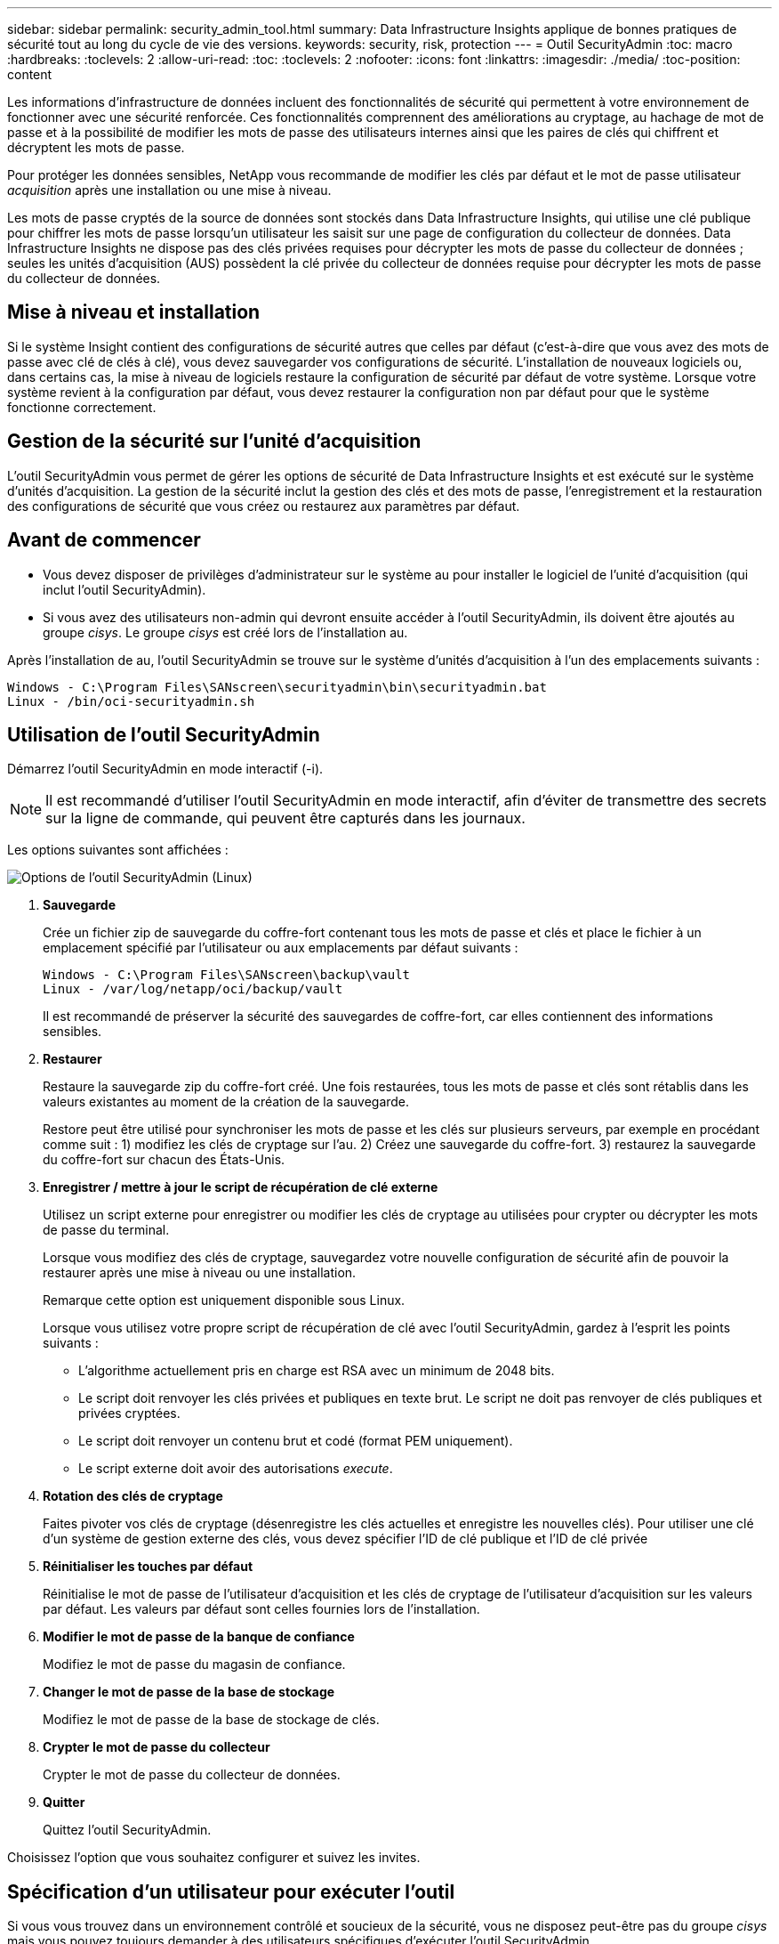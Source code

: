 ---
sidebar: sidebar 
permalink: security_admin_tool.html 
summary: Data Infrastructure Insights applique de bonnes pratiques de sécurité tout au long du cycle de vie des versions. 
keywords: security, risk, protection 
---
= Outil SecurityAdmin
:toc: macro
:hardbreaks:
:toclevels: 2
:allow-uri-read: 
:toc: 
:toclevels: 2
:nofooter: 
:icons: font
:linkattrs: 
:imagesdir: ./media/
:toc-position: content


[role="lead"]
Les informations d'infrastructure de données incluent des fonctionnalités de sécurité qui permettent à votre environnement de fonctionner avec une sécurité renforcée. Ces fonctionnalités comprennent des améliorations au cryptage, au hachage de mot de passe et à la possibilité de modifier les mots de passe des utilisateurs internes ainsi que les paires de clés qui chiffrent et décryptent les mots de passe.

Pour protéger les données sensibles, NetApp vous recommande de modifier les clés par défaut et le mot de passe utilisateur _acquisition_ après une installation ou une mise à niveau.

Les mots de passe cryptés de la source de données sont stockés dans Data Infrastructure Insights, qui utilise une clé publique pour chiffrer les mots de passe lorsqu'un utilisateur les saisit sur une page de configuration du collecteur de données. Data Infrastructure Insights ne dispose pas des clés privées requises pour décrypter les mots de passe du collecteur de données ; seules les unités d'acquisition (AUS) possèdent la clé privée du collecteur de données requise pour décrypter les mots de passe du collecteur de données.



== Mise à niveau et installation

Si le système Insight contient des configurations de sécurité autres que celles par défaut (c'est-à-dire que vous avez des mots de passe avec clé de clés à clé), vous devez sauvegarder vos configurations de sécurité. L'installation de nouveaux logiciels ou, dans certains cas, la mise à niveau de logiciels restaure la configuration de sécurité par défaut de votre système. Lorsque votre système revient à la configuration par défaut, vous devez restaurer la configuration non par défaut pour que le système fonctionne correctement.



== Gestion de la sécurité sur l'unité d'acquisition

L'outil SecurityAdmin vous permet de gérer les options de sécurité de Data Infrastructure Insights et est exécuté sur le système d'unités d'acquisition. La gestion de la sécurité inclut la gestion des clés et des mots de passe, l'enregistrement et la restauration des configurations de sécurité que vous créez ou restaurez aux paramètres par défaut.



== Avant de commencer

* Vous devez disposer de privilèges d'administrateur sur le système au pour installer le logiciel de l'unité d'acquisition (qui inclut l'outil SecurityAdmin).
* Si vous avez des utilisateurs non-admin qui devront ensuite accéder à l'outil SecurityAdmin, ils doivent être ajoutés au groupe _cisys_. Le groupe _cisys_ est créé lors de l'installation au.


Après l'installation de au, l'outil SecurityAdmin se trouve sur le système d'unités d'acquisition à l'un des emplacements suivants :

....
Windows - C:\Program Files\SANscreen\securityadmin\bin\securityadmin.bat
Linux - /bin/oci-securityadmin.sh
....


== Utilisation de l'outil SecurityAdmin

Démarrez l'outil SecurityAdmin en mode interactif (-i).


NOTE: Il est recommandé d'utiliser l'outil SecurityAdmin en mode interactif, afin d'éviter de transmettre des secrets sur la ligne de commande, qui peuvent être capturés dans les journaux.

Les options suivantes sont affichées :

image:SecurityAdminMenuChoices.png["Options de l'outil SecurityAdmin (Linux)"]

. *Sauvegarde*
+
Crée un fichier zip de sauvegarde du coffre-fort contenant tous les mots de passe et clés et place le fichier à un emplacement spécifié par l'utilisateur ou aux emplacements par défaut suivants :

+
....
Windows - C:\Program Files\SANscreen\backup\vault
Linux - /var/log/netapp/oci/backup/vault
....
+
Il est recommandé de préserver la sécurité des sauvegardes de coffre-fort, car elles contiennent des informations sensibles.

. *Restaurer*
+
Restaure la sauvegarde zip du coffre-fort créé. Une fois restaurées, tous les mots de passe et clés sont rétablis dans les valeurs existantes au moment de la création de la sauvegarde.

+
Restore peut être utilisé pour synchroniser les mots de passe et les clés sur plusieurs serveurs, par exemple en procédant comme suit : 1) modifiez les clés de cryptage sur l'au. 2) Créez une sauvegarde du coffre-fort. 3) restaurez la sauvegarde du coffre-fort sur chacun des États-Unis.

. *Enregistrer / mettre à jour le script de récupération de clé externe*
+
Utilisez un script externe pour enregistrer ou modifier les clés de cryptage au utilisées pour crypter ou décrypter les mots de passe du terminal.

+
Lorsque vous modifiez des clés de cryptage, sauvegardez votre nouvelle configuration de sécurité afin de pouvoir la restaurer après une mise à niveau ou une installation.

+
Remarque cette option est uniquement disponible sous Linux.

+
Lorsque vous utilisez votre propre script de récupération de clé avec l'outil SecurityAdmin, gardez à l'esprit les points suivants :

+
** L'algorithme actuellement pris en charge est RSA avec un minimum de 2048 bits.
** Le script doit renvoyer les clés privées et publiques en texte brut. Le script ne doit pas renvoyer de clés publiques et privées cryptées.
** Le script doit renvoyer un contenu brut et codé (format PEM uniquement).
** Le script externe doit avoir des autorisations _execute_.


. *Rotation des clés de cryptage*
+
Faites pivoter vos clés de cryptage (désenregistre les clés actuelles et enregistre les nouvelles clés). Pour utiliser une clé d'un système de gestion externe des clés, vous devez spécifier l'ID de clé publique et l'ID de clé privée



. *Réinitialiser les touches par défaut*
+
Réinitialise le mot de passe de l'utilisateur d'acquisition et les clés de cryptage de l'utilisateur d'acquisition sur les valeurs par défaut. Les valeurs par défaut sont celles fournies lors de l'installation.

. *Modifier le mot de passe de la banque de confiance*
+
Modifiez le mot de passe du magasin de confiance.

. *Changer le mot de passe de la base de stockage*
+
Modifiez le mot de passe de la base de stockage de clés.

. *Crypter le mot de passe du collecteur*
+
Crypter le mot de passe du collecteur de données.

. *Quitter*
+
Quittez l'outil SecurityAdmin.



Choisissez l'option que vous souhaitez configurer et suivez les invites.



== Spécification d'un utilisateur pour exécuter l'outil

Si vous vous trouvez dans un environnement contrôlé et soucieux de la sécurité, vous ne disposez peut-être pas du groupe _cisys_ mais vous pouvez toujours demander à des utilisateurs spécifiques d'exécuter l'outil SecurityAdmin.

Pour ce faire, vous pouvez installer manuellement le logiciel au et spécifier l'utilisateur/le groupe auquel vous souhaitez accéder.

* À l'aide de l'API, téléchargez le programme d'installation d'EC sur le système au et décompressez-le.
+
** Vous aurez besoin d'un jeton d'autorisation unique. Reportez-vous à la documentation API swagger (_Admin > API Access_ et sélectionnez le lien _API Documentation_) et recherchez la section _GET /au/oneTimeToken_ API.
** Une fois que vous avez le jeton, utilisez l'API _GET /au/installateurs/{Platform}/{version}_ pour télécharger le fichier d'installation. Vous devrez fournir une plate-forme (Linux ou Windows) ainsi qu'une version du programme d'installation.


* Copiez le fichier d'installation téléchargé sur le système au et décompressez-le.
* Accédez au dossier contenant les fichiers et exécutez le programme d'installation en tant que racine, en spécifiant l'utilisateur et le groupe :
+
 ./cloudinsights-install.sh <User> <Group>


Si l'utilisateur et/ou le groupe spécifié n'existe pas, ils seront créés. L'utilisateur aura accès à l'outil SecurityAdmin.



== Mise à jour ou suppression du proxy

L'outil SecurityAdmin peut être utilisé pour définir ou supprimer des informations de proxy pour l'unité d'acquisition en exécutant l'outil avec le paramètre _-pr_ :

[listing]
----
[root@ci-eng-linau bin]# ./securityadmin -pr
usage: securityadmin -pr -ap <arg> | -h | -rp | -upr <arg>

The purpose of this tool is to enable reconfiguration of security aspects
of the Acquisition Unit such as encryption keys, and proxy configuration,
etc. For more information about this tool, please check the Data Infrastructure Insights
Documentation.

-ap,--add-proxy <arg>       add a proxy server.  Arguments: ip=ip
                             port=port user=user password=password
                             domain=domain
                             (Note: Always use double quote(") or single
                             quote(') around user and password to escape
                             any special characters, e.g., <, >, ~, `, ^,
                             !
                             For example: user="test" password="t'!<@1"
                             Note: domain is required if the proxy auth
                             scheme is NTLM.)
-h,--help
-rp,--remove-proxy          remove proxy server
-upr,--update-proxy <arg>   update a proxy.  Arguments: ip=ip port=port
                             user=user password=password domain=domain
                             (Note: Always use double quote(") or single
                             quote(') around user and password to escape
                             any special characters, e.g., <, >, ~, `, ^,
                             !
                             For example: user="test" password="t'!<@1"
                             Note: domain is required if the proxy auth
                             scheme is NTLM.)
----
Par exemple, pour supprimer le proxy, exécutez la commande suivante :

 [root@ci-eng-linau bin]# ./securityadmin -pr -rp
Vous devez redémarrer l'unité d'acquisition après avoir exécuté la commande.

Pour mettre à jour un proxy, la commande est

 ./securityadmin -pr -upr <arg>


== Récupération de clé externe

Si vous fournissez un script shell UNIX, il peut être exécuté par l'unité d'acquisition pour récupérer la *clé privée* et la *clé publique* de votre système de gestion des clés.

Pour récupérer la clé, Data Infrastructure Insights exécute le script en passant deux paramètres : _Key ID_ et _Key type_. _Key ID_ peut être utilisé pour identifier la clé dans votre système de gestion des clés. _Key type_ est "public" ou "privé". Lorsque le type de clé est « public », le script doit renvoyer la clé publique. Lorsque le type de clé est "privé", la clé privée doit être renvoyée.

Pour renvoyer la clé à l'unité d'acquisition, le script doit imprimer la clé sur la sortie standard. Le script doit imprimer _uniquement_ la clé de la sortie standard ; aucun autre texte ne doit être imprimé sur la sortie standard. Une fois la clé demandée imprimée sur la sortie standard, le script doit se fermer avec un code de sortie de 0 ; tout autre code de retour est considéré comme une erreur.

Le script doit être enregistré avec l'unité d'acquisition à l'aide de l'outil SecurityAdmin, qui exécutera le script avec l'unité d'acquisition. Le script doit disposer des autorisations _read_ et _execute_ pour l'utilisateur root et "cisys". Si le script shell est modifié après l'enregistrement, le script shell modifié doit être réenregistré avec l'unité d'acquisition.

|===


| paramètre d'entrée : id de clé | Identificateur de clé utilisé pour identifier la clé dans le système de gestion des clés du client. 


| paramètre d'entrée : type de clé | public ou privé. 


| sortie | La clé demandée doit être imprimée sur la sortie standard. La clé RSA 2048 bits est actuellement prise en charge. Les clés doivent être codées et imprimées au format suivant :

Format de clé privée - PEM, PKCS8 PrivateKeyInfo RFC 5958 codé DER

Format de clé publique : PEM, X.509 codé DER subjectPublicKeyInfo RFC 5280 


| code de sortie | Code de sortie de zéro pour réussir. Toutes les autres valeurs de sortie sont considérées comme ayant échoué. 


| autorisations de script | Le script doit disposer d'une autorisation de lecture et d'exécution pour l'utilisateur root et cisys. 


| journaux | Les exécutions de script sont consignées. Les journaux sont disponibles dans -

/var/log/netapp/cloudinsights/securityadmin/securityadmin.log

/var/log/netapp/cloudinsights/acq/acq.log 
|===


== Cryptage d'un mot de passe à utiliser dans l'API

L'option 8 vous permet de crypter un mot de passe que vous pouvez ensuite transmettre à un collecteur de données via l'API.

Démarrez l'outil SecurityAdmin en mode interactif et sélectionnez l'option 8 : _crypter le mot de passe_.

 securityadmin.sh -i
Vous êtes invité à saisir le mot de passe que vous souhaitez crypter. Notez que les caractères que vous saisissez ne s'affichent pas à l'écran.  Saisissez à nouveau le mot de passe lorsque vous y êtes invité.

Sinon, si vous utilisez la commande dans un script, sur une ligne de commande, utilisez _securityadmin.sh_ avec le paramètre "-enc", en transmettant votre mot de passe non chiffré :

 securityadmin -enc mypassword
image:SecurityAdmin_Encrypt_Key_API_CLI_Example.png["Exemple de CLI"]

Le mot de passe chiffré s'affiche à l'écran. Copiez la chaîne entière, y compris les symboles de début ou de fin.

image:SecurityAdmin_Encrypt_Key_1.png["Mode interactif crypter le mot de passe, largeur=640"]

Pour envoyer le mot de passe crypté à un collecteur de données, vous pouvez utiliser l'API de collecte de données. Le swagger pour cette API se trouve à l'adresse *Admin > API Access* et cliquez sur le lien « Documentation API ». Sélectionnez le type d'API « collecte de données ».  Sous l'en-tête _data_collection.data_Collector_, choisissez l'API _/Collector/datasources_ POST pour cet exemple.

image:SecurityAdmin_Encrypt_Key_Swagger_API.png["API pour la collecte de données"]

Si vous définissez l'option _preEncrypted_ sur _True_, tout mot de passe que vous passez par la commande API sera traité comme *déjà crypté*; l'API ne recryptera pas le(s) mot(s) de passe. Lors de la création de votre API, il vous suffit de coller le mot de passe précédemment chiffré à l'emplacement approprié.

image:SecurityAdmin_Encrypt_Key_API_Example.png["Exemple d'API, width=600"]



== Cryptage d'un mot de passe à utiliser dans l'API

L'option 8 vous permet de crypter un mot de passe que vous pouvez ensuite transmettre à un collecteur de données via l'API.

Démarrez l'outil SecurityAdmin en mode interactif et sélectionnez l'option 8 : _crypter le mot de passe_.

 securityadmin.sh -i
Vous êtes invité à saisir le mot de passe que vous souhaitez crypter. Notez que les caractères que vous saisissez ne s'affichent pas à l'écran.  Saisissez à nouveau le mot de passe lorsque vous y êtes invité.

Sinon, si vous utilisez la commande dans un script, sur une ligne de commande, utilisez _securityadmin.sh_ avec le paramètre "-enc", en transmettant votre mot de passe non chiffré :

 securityadmin -enc mypassword
image:SecurityAdmin_Encrypt_Key_API_CLI_Example.png["Exemple de CLI"]

Le mot de passe chiffré s'affiche à l'écran. Copiez la chaîne entière, y compris les symboles de début ou de fin.

image:SecurityAdmin_Encrypt_Key_1.png["Mode interactif crypter le mot de passe, largeur=640"]

Pour envoyer le mot de passe crypté à un collecteur de données, vous pouvez utiliser l'API de collecte de données. Le swagger pour cette API se trouve à l'adresse *Admin > API Access* et cliquez sur le lien « Documentation API ». Sélectionnez le type d'API « collecte de données ».  Sous l'en-tête _data_collection.data_Collector_, choisissez l'API _/Collector/datasources_ POST pour cet exemple.

image:SecurityAdmin_Encrypt_Key_Swagger_API.png["API pour la collecte de données"]

Si vous définissez l'option _preEncrypted_ sur _True_, tout mot de passe que vous passez par la commande API sera traité comme *déjà crypté*; l'API ne recryptera pas le(s) mot(s) de passe. Lors de la création de votre API, il vous suffit de coller le mot de passe précédemment chiffré à l'emplacement approprié.

image:SecurityAdmin_Encrypt_Key_API_Example.png["Exemple d'API, width=600"]
